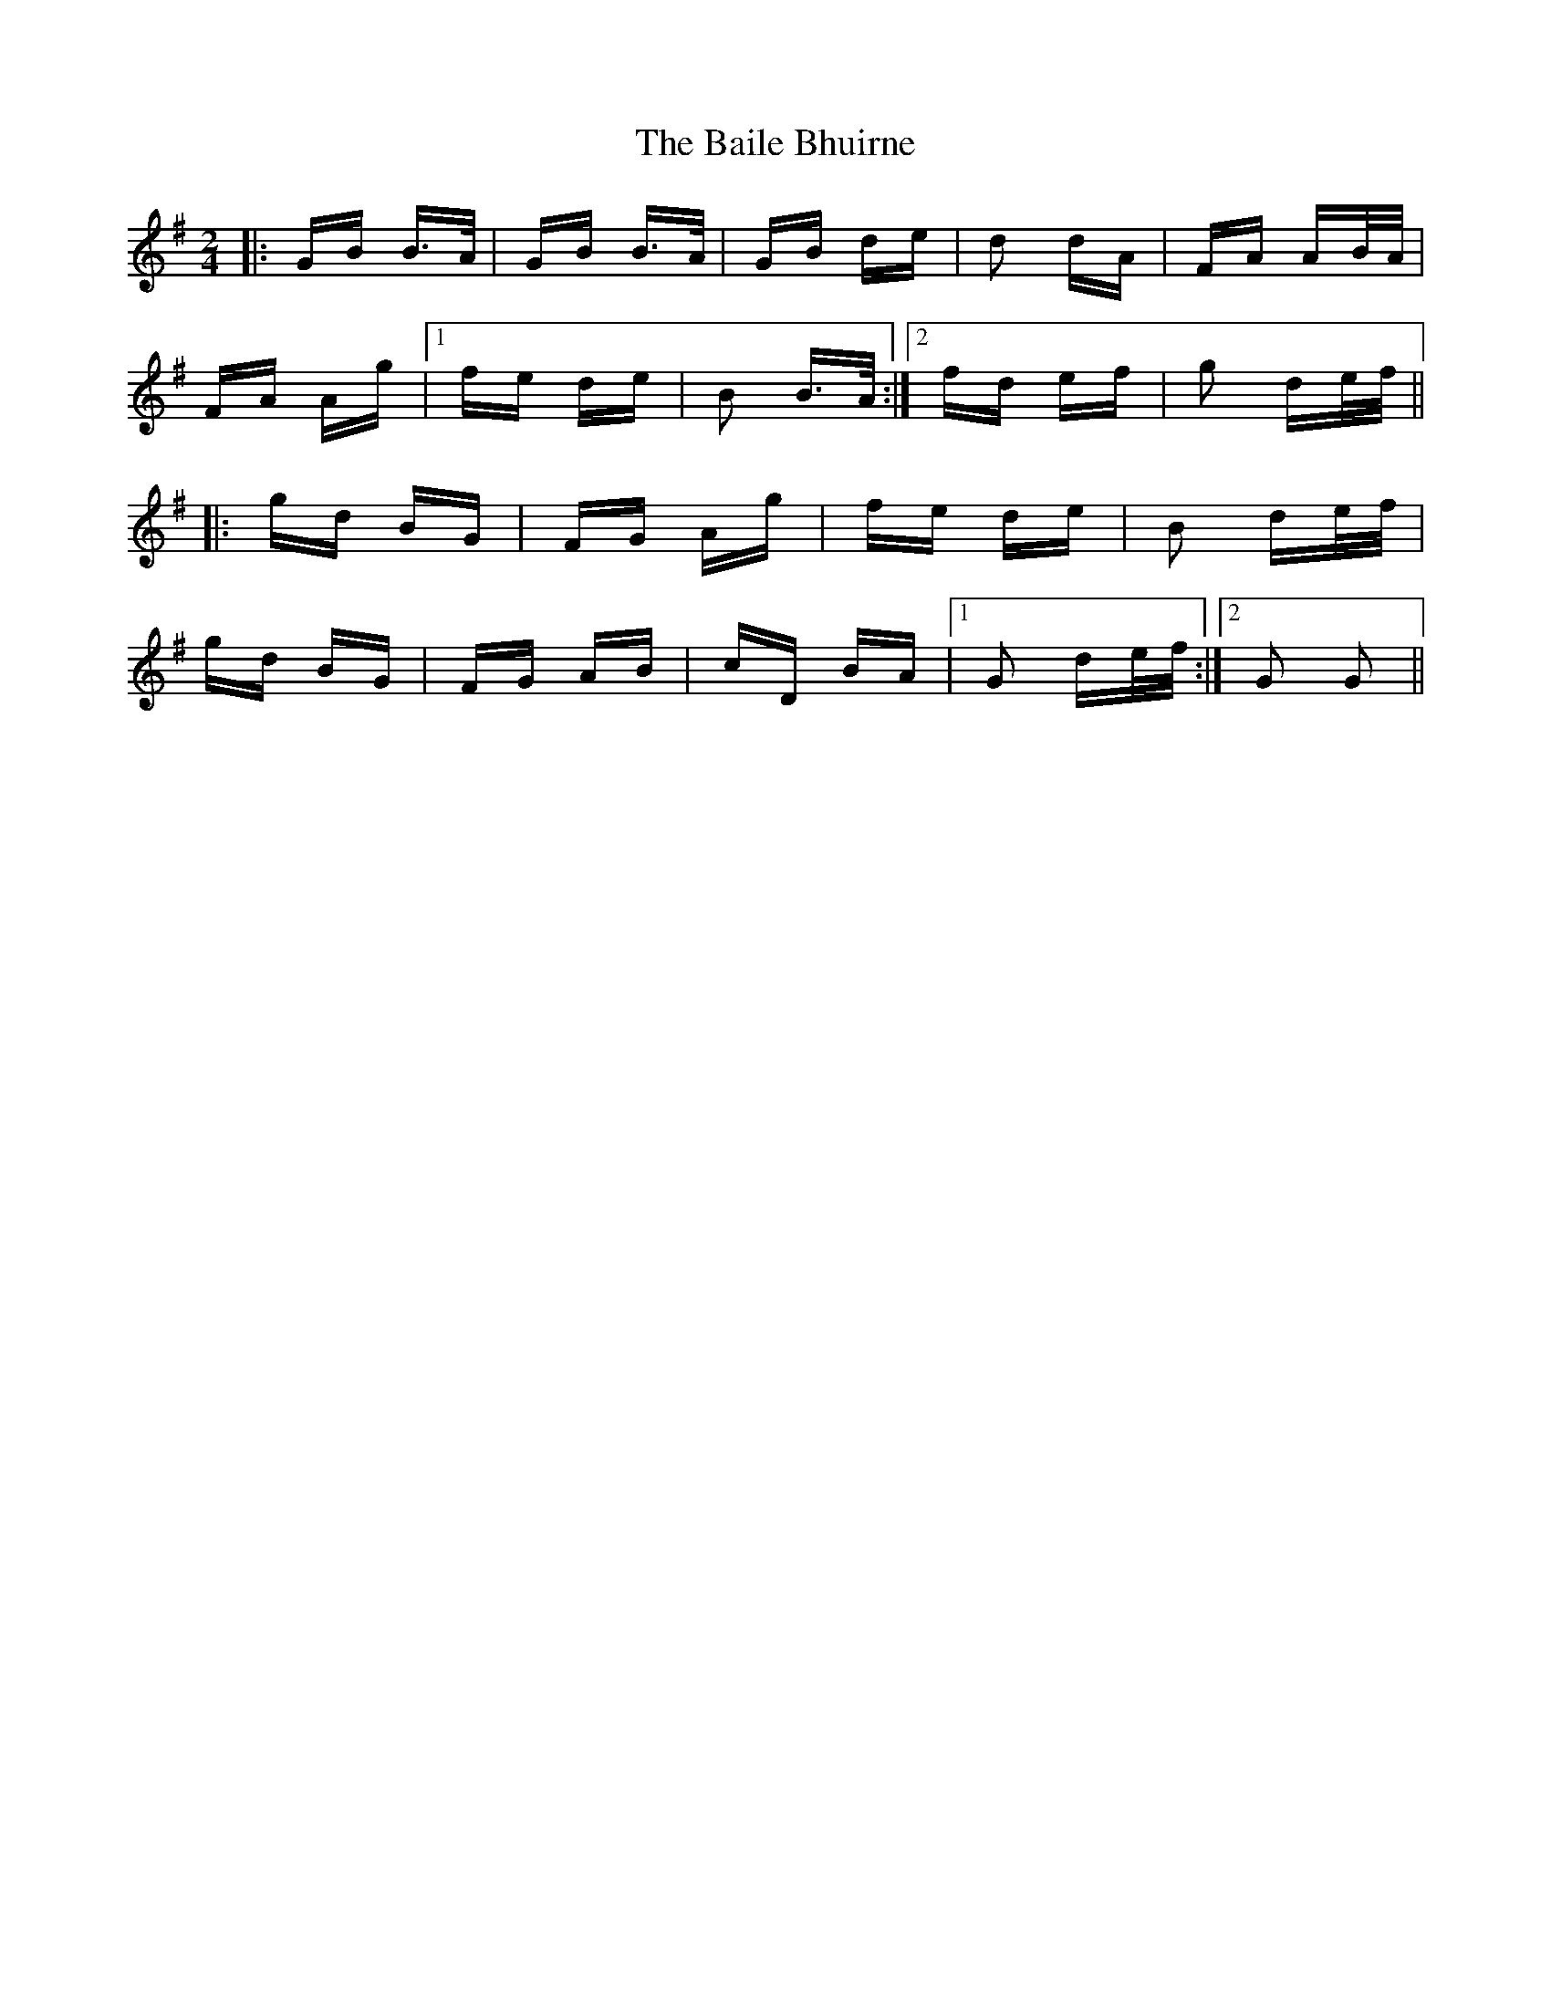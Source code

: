 X: 2358
T: Baile Bhuirne, The
R: polka
M: 2/4
K: Gmajor
|:GB B>A|GB B>A|GB de|d2 dA|FA AB/A/|
FA Ag|1 fe de|B2 B>A:|2 fd ef|g2 de/f/||
|:gd BG|FG Ag|fe de|B2 de/f/|
gd BG|FG AB|cD BA|1 G2 de/f/:|2 G2 G2||


